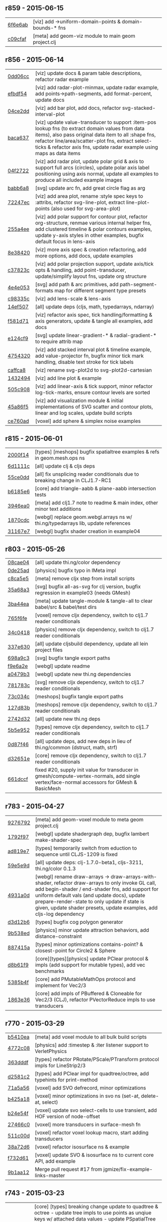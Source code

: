 ** r859 - 2015-06-15

| [[https://github.com/thi-ng/geom/commit/6f6e6abf1dcaadc06222e5777614420d30a0fcd1][6f6e6ab]] | [viz] add ->uniform-domain-points & domain-bounds-* fns |
| [[https://github.com/thi-ng/geom/commit/c09cfaffa8e5238a5c68c8ccaf6a93d9c3798c91][c09cfaf]] | [meta] add geom-viz module to main geom project.clj |

** r856 - 2015-06-14

| [[https://github.com/thi-ng/geom/commit/0dd06cc199d6d852d73af7d3fb67cbdf3af6673a][0dd06cc]] | [viz] update docs & param table descriptions, refactor radar example |
| [[https://github.com/thi-ng/geom/commit/efbdf5482cce530a1d637761565c13c139db279a][efbdf54]] | [viz] add radar-plot-minmax, update radar example, add points->path-segments, add format-percent, update docs |
| [[https://github.com/thi-ng/geom/commit/04ce2dd4a76205cbdac3af8846c607d78529d6b5][04ce2dd]] | [viz] add bar plot, add docs, refactor svg-stacked-interval-plot |
| [[https://github.com/thi-ng/geom/commit/baca637a6ad596577829ed1515d1a328bd46672a][baca637]] | [viz] update value-transducer to support :item-pos lookup fns (to extract domain values from data items), also pass original data item to all :shape fns, refactor line/area/scatter-plot fns, extract select-ticks & refactor axis fns, update radar example using maps as data items |
| [[https://github.com/thi-ng/geom/commit/04f272231a1b72fa165e62062e02afad4e537d43][04f2722]] | [viz] add radar plot, update polar grid & axis to support full arcs (circles), update polar axis label positioning using axis normal, update all examples to produce all included example images |
| [[https://github.com/thi-ng/geom/commit/babb6a80f4abc583a86bedb28b141c1e076c3d12][babb6a8]] | [svg] update arc fn, add great circle flag as arg |
| [[https://github.com/thi-ng/geom/commit/72247ec1995a4ed804f3aa89d28251af26759c79][72247ec]] | [viz] add area plot, rename :style spec keys to :attribs, refactor svg-line-plot, extract line-plot-points (also used for svg-area-plot) |
| [[https://github.com/thi-ng/geom/commit/255a4ee63fdd999102f6b5dd65ae6f6d4b542712][255a4ee]] | [viz] add polar support for contour plot, refactor org-structure, renmae various internal helper fns, add clustered timeline & polar contours examples, update y-axis styles in other examples, bugfix default focus in lens-axis |
| [[https://github.com/thi-ng/geom/commit/8e3842047b34d44e8cf5e1d43db4b675cd106918][8e38420]] | [viz] more axis spec & creation refactoring, add more options, add docs, update examples |
| [[https://github.com/thi-ng/geom/commit/c37823c74f636a444c1682c9dd78160db32e44df][c37823c]] | [viz] add polar projection support, update axis/tick opts & handling, add point-transducer, update/simplify layout fns, update org structure |
| [[https://github.com/thi-ng/geom/commit/4e4e05303cdaecdbe13fae3c3e6791800b4f49e5][4e4e053]] | [svg] add path & arc primitives, add path-segment-formats map for different segment type presets |
| [[https://github.com/thi-ng/geom/commit/c98335c1834b77be3934a5cf2dc5895190bd9a2b][c98335c]] | [viz] add lens-scale & lens-axis |
| [[https://github.com/thi-ng/geom/commit/14ef5078a224e2187239e222e82d77be6f6750b0][14ef507]] | [all] update deps (cljs, math, typedarrays, ndarray) |
| [[https://github.com/thi-ng/geom/commit/f581d718e88daa2c5d7e589916a06f13a70fe6f8][f581d71]] | [viz] refactor axis spec, tick handling/formatting & axis generators, update & tangle all examples, add docs |
| [[https://github.com/thi-ng/geom/commit/e124cf95762e2b91f6bfeab4f251624b91bba980][e124cf9]] | [svg] update linear-gradient-* & radial-gradient-* to require attrib map |
| [[https://github.com/thi-ng/geom/commit/4754320ee9c7492e9560a9ae8c41c08e724d71b9][4754320]] | [viz] add stacked interval plot & timeline example, add value-projector fn, bugfix minor tick mark handling, disable text stroke for tick labels |
| [[https://github.com/thi-ng/geom/commit/caffca821603e32b0be6e5db89a7d6a53afac984][caffca8]] | [viz] rename svg-plot2d to svg-plot2d-cartesian |
| [[https://github.com/thi-ng/geom/commit/14324944d187f31119338ea272b311fc010e3f3f][1432494]] | [viz] add line plot & example |
| [[https://github.com/thi-ng/geom/commit/505c908d5b12d38bacf3e7790719b5ca702ac285][505c908]] | [viz] add linear-axis & tick support, minor refactor log-tick-marks, ensure contour levels are sorted |
| [[https://github.com/thi-ng/geom/commit/45a86f51d0e82b2e9a2e6a6b817410c073daf33e][45a86f5]] | [viz] add visualization module & initial implementations of SVG scatter and contour plots, linear and log scales, update build scripts |
| [[https://github.com/thi-ng/geom/commit/ce760ad3daefe9b4b45dfa95d692b8a412517306][ce760ad]] | [voxel] add sphere & simplex noise examples |

** r815 - 2015-06-01

| [[https://github.com/thi-ng/geom/commit/2000f142ec41f4c682d59056cd361f69a27f540c][2000f14]] | [types] [meshops] bugfix spatialtree examples & refs in geom.mesh.ops ns |
| [[https://github.com/thi-ng/geom/commit/6d1111c3b7f24f4210718537fe0979211a0cb321][6d1111c]] | [all] update clj & cljs deps |
| [[https://github.com/thi-ng/geom/commit/55ce0dd90a2193fd4ee177e95d3d2d6b9c893290][55ce0dd]] | [all] fix unsplicing reader conditionals due to breaking change in CLJ1.7-RC1 |
| [[https://github.com/thi-ng/geom/commit/b6185e6b57099f09afd1e1a815de8a1c3ced40bb][b6185e6]] | [core] add triangle-aabb & plane-aabb intersection tests |
| [[https://github.com/thi-ng/geom/commit/3946ea098a0423e0fd684b8ab2dd2c441a7e9a1c][3946ea0]] | [meta] add clj1.7 note to readme & main index, other minor text additions |
| [[https://github.com/thi-ng/geom/commit/1870cdc8bd76d22cb2f354a17ac8e6784b889403][1870cdc]] | [webgl] replace geom.webgl.arrays ns w/ thi.ng/typedarrays lib, update references |
| [[https://github.com/thi-ng/geom/commit/31167e705e39077755e8d8bec2e9bf7e18ea1583][31167e7]] | [webgl] bugfix shader creation in example04 |

** r803 - 2015-05-26

| [[https://github.com/thi-ng/geom/commit/08cae049fe8384506c9851369a22f49d1333897a][08cae04]] | [all] update thi.ng/color dependency |
| [[https://github.com/thi-ng/geom/commit/0de25ade0bf3484bc5b216ae199b8f8d1b67411c][0de25ad]] | [physics] bugfix typo in IMeta impl |
| [[https://github.com/thi-ng/geom/commit/c8ca5e56a7f01eaba996a589199d25571f9a3d88][c8ca5e5]] | [meta] remove cljx step from install scripts |
| [[https://github.com/thi-ng/geom/commit/35a68a3e7dc13180cdbee34918f497b7db84a2bb][35a68a3]] | [svg] bugfix all-as-svg for clj version, bugfix regression in example03 (needs GMesh) |
| [[https://github.com/thi-ng/geom/commit/3ba44eaa9b11e337b4d21ac0960d9ff3f3da9909][3ba44ea]] | [meta] update tangle-module & tangle-all to clear babel/src & babel/test dirs |
| [[https://github.com/thi-ng/geom/commit/765f6fe4cf50d9ef173d682b137c2ef5046bb4d5][765f6fe]] | [voxel] remove cljx dependency, switch to clj1.7 reader conditionals |
| [[https://github.com/thi-ng/geom/commit/34c0418edb7c1f86c27c32ceca5a6b0f4013b241][34c0418]] | [physics] remove cljx dependency, switch to clj1.7 reader conditionals |
| [[https://github.com/thi-ng/geom/commit/337e630ee0478f1c46b569a3bd610fe0b1e1ea14][337e630]] | [all] update cljsbuild dependency, update all lein project files |
| [[https://github.com/thi-ng/geom/commit/698a9c393b2c5a2c0be60a855e0f7d08342645d2][698a9c3]] | [svg] bugfix tangle export paths |
| [[https://github.com/thi-ng/geom/commit/f9e6a2ee225c2b3d2d9b02128a577238ff40933a][f9e6a2e]] | [webgl] update readme |
| [[https://github.com/thi-ng/geom/commit/a0479b32255f2cbd3e19cf694272ad73d655513a][a0479b3]] | [webgl] update new thi.ng dependencies |
| [[https://github.com/thi-ng/geom/commit/781783cc318f8e70df99e9b5d15b112604419a40][781783c]] | [svg] remove cljx dependency, switch to clj1.7 reader conditionals |
| [[https://github.com/thi-ng/geom/commit/73c034c4e75413696fe467d40265dbee8ce75e3d][73c034c]] | [meshops] bugfix tangle export paths |
| [[https://github.com/thi-ng/geom/commit/127d83bf72b6dce3d08150880e9d053bb81a4d90][127d83b]] | [meshops] remove cljx dependency, switch to clj1.7 reader conditionals |
| [[https://github.com/thi-ng/geom/commit/2742d32b8e584076fa92ad44b83caa5e928ffd71][2742d32]] | [all] update new thi.ng deps |
| [[https://github.com/thi-ng/geom/commit/5b5e952d0bbf099df19409ad39f150e359515cdd][5b5e952]] | [types] remove cljx dependency, switch to clj1.7 reader conditionals |
| [[https://github.com/thi-ng/geom/commit/0d87f4686eaf324cf7f8ec27765550d14398c189][0d87f46]] | [all] update deps, add new deps in lieu of thi.ng/common (dstruct, math, strf) |
| [[https://github.com/thi-ng/geom/commit/d32651ede3c048ba153625907bd6c7462f323ca0][d32651e]] | [core] remove cljx dependency, switch to clj1.7 reader conditionals |
| [[https://github.com/thi-ng/geom/commit/661dccf7af8dcd0ea43a055c0f4f0da3ae93f185][661dccf]] | fixed #20, supply init value for transducer in gmesh/compute-vertex-normals, add single vertex/face-normal accessors for GMesh & BasicMesh |

** r783 - 2015-04-27

| [[https://github.com/thi-ng/geom/commit/9276792827b8ac75c9569e3a4cae91db98d12f70][9276792]] | [meta] add geom-voxel module to meta geom project.clj |
| [[https://github.com/thi-ng/geom/commit/1792f9782c6cc66033fde5070b332161145b8ae9][1792f97]] | [webgl] update shadergraph dep, bugfix lambert make-shader-spec |
| [[https://github.com/thi-ng/geom/commit/ad819e78e51ec82fa27942b451ac6f1b01fca11d][ad819e7]] | [types] temporarily switch from eduction to sequence until CLJS-1209 is fixed |
| [[https://github.com/thi-ng/geom/commit/59e5e9d2cb26f0ef842207e9ad704334119cef47][59e5e9d]] | [all] update deps: clj-1.7.0-beta1, cljs-3211, thi.ng/color 0.1.3 |
| [[https://github.com/thi-ng/geom/commit/4931a0d7380a43f6331e7ba75c6060f758f40ac5][4931a0d]] | [webgl] rename draw-arrays -> draw-arrays-with-shader, refactor draw-arrays to only invoke GL call, add begin-shader / end-shader fns, add support for uniform default vals (and update docs), update prepare-render-state to only update if state is given, update shader presets, update examples, add cljs-log dependency |
| [[https://github.com/thi-ng/geom/commit/d3d12b63cdadb3a162da598bfae645189749111d][d3d12b6]] | [types] bugfix cog polygon generator |
| [[https://github.com/thi-ng/geom/commit/9b538edae38a9bcdb7721d385935d89a4aa507a8][9b538ed]] | [physics] minor update attraction behaviors, add distance-constraint |
| [[https://github.com/thi-ng/geom/commit/887415a6a62d408e34c6bbc1246a68f1bf06d204][887415a]] | [types] minor optimizations contains-point? & closest-point for Circle2 & Sphere |
| [[https://github.com/thi-ng/geom/commit/d8b61f90581b5a7feb39774a83d4c90837e44c77][d8b61f9]] | [core][types][physics] update PClear protocol & impls (add support for mutable types), add vec benchmarks |
| [[https://github.com/thi-ng/geom/commit/5385b4f044f902ac816cf9fc5a56066b1cdc3bc8][5385b4f]] | [core] add PMutableMathOps protocol and implement for Vec2/3 |
| [[https://github.com/thi-ng/geom/commit/1863e36c3cd36ead2e6ebd765d4c592346cb5995][1863e36]] | [core] add impls of PBuffered & Cloneable for Vec2/3 (CLJ), refactor PVectorReduce impls to use transducers |

** r770 - 2015-03-29

| [[https://github.com/thi-ng/geom/commit/b5410ea3af6192c383c85f8a832ca4c7014c73e0][b5410ea]] | [meta] add voxel module to all bulk build scripts |
| [[https://github.com/thi-ng/geom/commit/4772c08481deb1f1d2298841f2ef8b9d95b7fc9e][4772c08]] | [physics] add :timestep & :iter listener support to VerletPhysics |
| [[https://github.com/thi-ng/geom/commit/363dddf50db7bbcbf8738ea0b88485f82e5840ce][363dddf]] | [types] refactor PRotate/PScale/PTransform protocol impls for LineStrip2/3 |
| [[https://github.com/thi-ng/geom/commit/d2581c23aae02a0f66967faef39c6d8c7dbd85c2][d2581c2]] | [types] add PClear impl for quadtree/octree, add typehints for print-method |
| [[https://github.com/thi-ng/geom/commit/71a5a56cf7ef384700e6f0d2f02ec70d70c59ddb][71a5a56]] | [voxel] add SVO defrecord, minor optimizations |
| [[https://github.com/thi-ng/geom/commit/b425a183c40df2c826862fa7121eb11564199c1b][b425a18]] | [voxel] minor optimizations in svo ns (set-at, delete-at, select) |
| [[https://github.com/thi-ng/geom/commit/b24e54f8a00eaa936631c54ff1e7d7e3e41e27ed][b24e54f]] | [voxel] update svo select-cells to use transient, add HOF version of node-offset |
| [[https://github.com/thi-ng/geom/commit/27466c01ec140c2cf306ebb1f3c970a1b6609130][27466c0]] | [voxel] more transducers in surface-mesh fn |
| [[https://github.com/thi-ng/geom/commit/511c00d3c8f264c824d0f7f3bb432c0ef3e08e7c][511c00d]] | [voxel] refactor voxel lookup macro, start adding transducers |
| [[https://github.com/thi-ng/geom/commit/38a72d6b34c17213973a18fc923d62d54ede2e59][38a72d6]] | [voxel] refactor isosurface ns & example |
| [[https://github.com/thi-ng/geom/commit/f732d61f9f3be622c30cf76bbe2ebfdf4b80fb43][f732d61]] | [voxel] update SVO & isosurface ns to current core API, add example |
| [[https://github.com/thi-ng/geom/commit/9b1aa120a193aa0df427a5b737efa4d33ae18e4c][9b1aa12]] | Merge pull request #17 from jgmize/fix-example-links-master |

** r743 - 2015-03-23

| [[https://github.com/thi-ng/geom/commit/8e7ba4f69cd8407d68fafa66eef0783c333e2cef][8e7ba4f]] | [core] [types] breaking change update to quadtree & octree - update tree impls to use points as unqiue keys w/ attached data values - update PSpatialTree protocol, split out PTreeOps (in spatialtree ns) for non-public ops - update tree selection fns to return stored values, not the points they're indexed at - update org structure of spatialtree ns |
| [[https://github.com/thi-ng/geom/commit/2f672cf9ae5c012bc82763481f1bba267e3d4f0d][2f672cf]] | [types] bugfix circle/rect intersection call |
| [[https://github.com/thi-ng/geom/commit/e00c63d0c38a1b49b9705092260a1ee4d4e8f86f][e00c63d]] | [types] minor format update bezier ns |
| [[https://github.com/thi-ng/geom/commit/6a1f9fadf4c6eef6c638e098a440b156a2866849][6a1f9fa]] | [meta] add CHANGELOG.org, update update-changelog.sh |

** r737 - 2015-03-22

*Important:* Starting with this release, thi.ng/geom is transitioning
to use transducers in many places and therefore requires Clojure 1.7.0(-alpha*).

| [[https://github.com/thi-ng/geom/commit/6425f62d01409f91755c7a0d2120685e1aa2d419][6425f62]] | [physics] minor optimizations |
| [[https://github.com/thi-ng/geom/commit/b1721a95f3f1d814573397611d20bf7ca396a8b7][b1721a9]] | [types] bugfix closest-point impls for Bezier2/3, Quad3, Rect2 & Triangle3, update lob-geom-proxi template |
| [[https://github.com/thi-ng/geom/commit/50ce3d19ceab15ed5869105e8075fb060b1c20b5][50ce3d1]] | [all] transducers - major update & bugfixes |
| [[https://github.com/thi-ng/geom/commit/25526c51ede149768d98c61d6964bdf208c92792][25526c5]] | [core] bugfix ns import in vector bench |
| [[https://github.com/thi-ng/geom/commit/667e73f6c5f92f5e1c9427f119a80558b1b112a9][667e73f]] | [meta] add perforate-x dep, remove obsolete bench helpers, update vector benchmarks |
| [[https://github.com/thi-ng/geom/commit/62a3f7956e80e312fa0a2a1ae0d165526a0ad2ce][62a3f79]] | [meta] update tangle-all.sh & tangle-module.sh |
| [[https://github.com/thi-ng/geom/commit/3d5c3135f68cb9145ef53a866bb4893568e0f9b5][3d5c313]] | [core] refactor benchmark setup (as bench.core ns), add cljs benchmarks, update cljs dep |
| [[https://github.com/thi-ng/geom/commit/65984376daf0597c8c5b65e5c5ce80cd4a11aada][6598437]] | [core] prepare project for benchmarking, add deps and vector benchmarks |
| [[https://github.com/thi-ng/geom/commit/4366b082515742b99d61419c9c2ed38c10ff1a66][4366b08]] | [meta] add setagenda.el for global task list |

** r725 - 2015-03-15

| [[https://github.com/thi-ng/geom/commit/037db1d28da681e20e3d7f1d3ed0ff820109eafa][037db1d]] | [meta] update thi.ng/common & color deps |
| [[https://github.com/thi-ng/geom/commit/66e6be12ec88d72ead3bd6bb908eec5d45f9104a][66e6be1]] | [types] update intersections for Rect2 & Triangle2 |
| [[https://github.com/thi-ng/geom/commit/6a9cdbcd770ff940e2f3a7574183a97d614532b2][6a9cdbc]] | [core] add intersect-line2-edges & intersect-ray2-edges |
| [[https://github.com/thi-ng/geom/commit/9310f84d0b913fcbb36e2b69dcca811836dc62b9][9310f84]] | [meta] add install-module.sh |
| [[https://github.com/thi-ng/geom/commit/9deca1b963b6a6ce4dd8a6a30840a70042d833a7][9deca1b]] | [types] update PTessellate for Quad3 (use tessellate-3 as default) |
| [[https://github.com/thi-ng/geom/commit/94ab30d3cecf4c8208723117b82434207925d957][94ab30d]] | [types] bugfix/update PTessellate for Rect2, update ctor to support maps |
| [[https://github.com/thi-ng/geom/commit/23cd0bdfa29560ffbb3dbee078dc5a43cbb87e2b][23cd0bd]] | [types] add dev notes |
| [[https://github.com/thi-ng/geom/commit/2228eed45914c53d99beac332509c1296796db22][2228eed]] | [types] add PRotate impls for LineStrip3 |
| [[https://github.com/thi-ng/geom/commit/6eea3c99633f3b4d3502f4d9e6b868f0409b4ace][6eea3c9]] | [webgl] add colored mesh demo |

** r715 - 2015-02-25

| [[https://github.com/thi-ng/geom/commit/78c19dddc0ada29afb51861613637b7038f28beb][78c19dd]] | [types] bugfix rect/subdivide, update version infos, bugfix deploy-all.sh |
| [[https://github.com/thi-ng/geom/commit/7b265051c53fd5d28060a5aa972a82e2ecbd65ce][7b26505]] | [core] bugfix array alloc in vec2/normal |
| [[https://github.com/thi-ng/geom/commit/d530a9e77ccc3fe689108d6d7e670985cc563794][d530a9e]] | [meta] refactoring module index files, updating deps (cljx & shadergraph), update example section |
